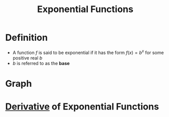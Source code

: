 :PROPERTIES:
:ID:       7cc8b837-300f-4e53-8450-8f7cdb584868
:END:
#+title: Exponential Functions

* Definition
- A function \(f\) is said to be exponential if it has the form \(f(x) = b^x\) for some positive real \(b\)
- \(b\) is referred to as the *base*

[[file:images/exponential-function.png]]

* Graph
[[file:images/exp-graph.png]]

* [[id:a350707f-ba1b-4912-ad8d-60e80e1c5d47][Derivative]] of Exponential Functions
\begin{equation*}
\frac{d}{dx}b^x = b^x \ln b
\end{equation*}
